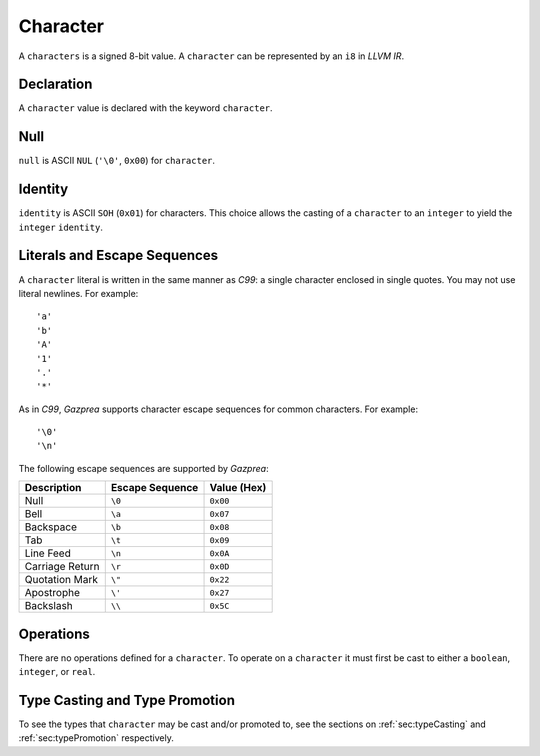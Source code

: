 .. _ssec:character:

Character
---------

A ``characters`` is a signed 8-bit value. A ``character`` can be
represented by an ``i8`` in *LLVM IR*.

.. _sssec:character_decl:

Declaration
~~~~~~~~~~~

A ``character`` value is declared with the keyword ``character``.

.. _sssec:character_null:

Null
~~~~

``null`` is ASCII ``NUL`` (``'\0'``, ``0x00``) for ``character``.

.. _sssec:character_ident:

Identity
~~~~~~~~

``identity`` is ASCII ``SOH`` (``0x01``) for characters. This choice allows
the casting of a ``character`` to an ``integer`` to yield the
``integer`` ``identity``.

.. _sssec:character_lit:

Literals and Escape Sequences
~~~~~~~~~~~~~~~~~~~~~~~~~~~~~

A ``character`` literal is written in the same manner as *C99*: a single
character enclosed in single quotes. You may not use literal newlines.
For example:

::

     'a'
     'b'
     'A'
     '1'
     '.'
     '*'

As in *C99*, *Gazprea* supports character escape sequences for common
characters. For example:

::

     '\0'
     '\n'

The following escape sequences are supported by *Gazprea*:

=============== =================== ===============
**Description** **Escape Sequence** **Value (Hex)**
=============== =================== ===============
Null            ``\0``               ``0x00``
Bell            ``\a``               ``0x07``
Backspace       ``\b``               ``0x08``
Tab             ``\t``               ``0x09``
Line Feed       ``\n``               ``0x0A``
Carriage Return ``\r``               ``0x0D``
Quotation Mark  ``\"``               ``0x22``
Apostrophe      ``\'``               ``0x27``           
Backslash       ``\\``               ``0x5C``
=============== =================== ===============

.. _sssec:character_ops:

Operations
~~~~~~~~~~

There are no operations defined for a ``character``. To operate on a
``character`` it must first be cast to either a ``boolean``,
``integer``, or ``real``.


Type Casting and Type Promotion
~~~~~~~~~~~~~~~~~~~~~~~~~~~~~~~

To see the types that ``character`` may be cast and/or promoted to, see
the sections on :ref:`sec:typeCasting` and :ref:`sec:typePromotion`
respectively.
